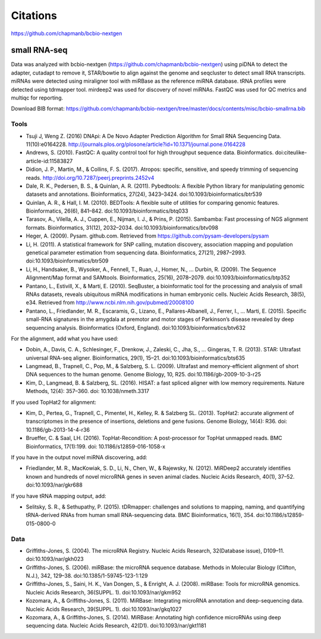 Citations
---------

https://github.com/chapmanb/bcbio-nextgen

small RNA-seq
=============

Data was analyzed with bcbio-nextgen (https://github.com/chapmanb/bcbio-nextgen)
using piDNA to detect the adapter, cutadapt to remove it, STAR/bowtie to align against
the genome and seqcluster to detect small RNA transcripts. miRNAs were detected using
miraligner tool with miRBase as the reference miRNA database. tRNA profiles were
detected using tdrmapper tool. mirdeep2 was used for discovery of novel miRNAs. FastQC
was used for QC metrics and multiqc for reporting.

Download BIB format: https://github.com/chapmanb/bcbio-nextgen/tree/master/docs/contents/misc/bcbio-smallrna.bib

Tools
~~~~~

* Tsuji J, Weng Z. (2016) DNApi: A De Novo Adapter Prediction Algorithm for Small
  RNA Sequencing Data. 11(10):e0164228. http://journals.plos.org/plosone/article?id=10.1371/journal.pone.0164228

* Andrews, S. (2010). FastQC: A quality control tool for high throughput sequence data. Bioinformatics. doi:citeulike-article-id:11583827

* Didion, J. P., Martin, M., & Collins, F. S. (2017). Atropos: specific, sensitive, and speedy trimming of sequencing reads. http://doi.org/10.7287/peerj.preprints.2452v4

* Dale, R. K., Pedersen, B. S., & Quinlan, A. R. (2011). Pybedtools: A flexible Python library for manipulating genomic datasets and annotations. Bioinformatics, 27(24), 3423–3424. doi:10.1093/bioinformatics/btr539

* Quinlan, A. R., & Hall, I. M. (2010). BEDTools: A flexible suite of utilities for comparing genomic features. Bioinformatics, 26(6), 841–842. doi:10.1093/bioinformatics/btq033

* Tarasov, A., Vilella, A. J., Cuppen, E., Nijman, I. J., & Prins, P. (2015). Sambamba: Fast processing of NGS alignment formats. Bioinformatics, 31(12), 2032–2034. doi:10.1093/bioinformatics/btv098

* Heger, A. (2009). Pysam. github.com. Retrieved from https://github.com/pysam-developers/pysam

* Li, H. (2011). A statistical framework for SNP calling, mutation discovery, association mapping and population genetical parameter estimation from sequencing data. Bioinformatics, 27(21), 2987–2993. doi:10.1093/bioinformatics/btr509

* Li, H., Handsaker, B., Wysoker, A., Fennell, T., Ruan, J., Homer, N., … Durbin, R. (2009). The Sequence Alignment/Map format and SAMtools. Bioinformatics, 25(16), 2078–2079. doi:10.1093/bioinformatics/btp352

* Pantano, L., Estivill, X., & Martí, E. (2010). SeqBuster, a bioinformatic tool for the processing and analysis of small RNAs datasets, reveals ubiquitous miRNA modifications in human embryonic cells. Nucleic Acids Research, 38(5), e34. Retrieved from http://www.ncbi.nlm.nih.gov/pubmed/20008100

* Pantano, L., Friedlander, M. R., Escaramis, G., Lizano, E., Pallares-Albanell, J., Ferrer, I., … Marti, E. (2015). Specific small-RNA signatures in the amygdala at premotor and motor stages of Parkinson’s disease revealed by deep sequencing analysis. Bioinformatics (Oxford, England). doi:10.1093/bioinformatics/btv632


For the alignment, add what you have used:

* Dobin, A., Davis, C. A., Schlesinger, F., Drenkow, J., Zaleski, C., Jha, S., … Gingeras, T. R. (2013). STAR: Ultrafast universal RNA-seq aligner. Bioinformatics, 29(1), 15–21. doi:10.1093/bioinformatics/bts635

* Langmead, B., Trapnell, C., Pop, M., & Salzberg, S. L. (2009). Ultrafast and memory-efficient alignment of short DNA sequences to the human genome. Genome Biology, 10, R25. doi:10.1186/gb-2009-10-3-r25

* Kim, D., Langmead, B. & Salzberg, SL. (2016). HISAT: a fast spliced aligner with low memory requirements. Nature Methods, 12(4): 357–360. doi: 10.1038/nmeth.3317


If you used TopHat2 for alignment:

* Kim, D., Pertea, G., Trapnell, C., Pimentel, H., Kelley, R. & Salzberg SL. (2013). TopHat2: accurate alignment of transcriptomes in the presence of insertions, deletions and gene fusions. Genome Biology, 14(4): R36. doi: 10.1186/gb-2013-14-4-r36

* Brueffer, C. & Saal, LH. (2016). TopHat-Recondition: A post-processor for TopHat unmapped reads. BMC Bioinformatics, 17(1):199. doi: 10.1186/s12859-016-1058-x


If you have in the output novel miRNA discovering, add: 

* Friedlander, M. R., MacKowiak, S. D., Li, N., Chen, W., & Rajewsky, N. (2012). MiRDeep2 accurately identifies known and hundreds of novel microRNA genes in seven animal clades. Nucleic Acids Research, 40(1), 37–52. doi:10.1093/nar/gkr688

If you have tRNA mapping output, add:

* Selitsky, S. R., & Sethupathy, P. (2015). tDRmapper: challenges and solutions to mapping, naming, and quantifying tRNA-derived RNAs from human small RNA-sequencing data. BMC Bioinformatics, 16(1), 354. doi:10.1186/s12859-015-0800-0

Data
~~~~

* Griffiths-Jones, S. (2004). The microRNA Registry. Nucleic Acids Research, 32(Database issue), D109–11. doi:10.1093/nar/gkh023

* Griffiths-Jones, S. (2006). miRBase: the microRNA sequence database. Methods in Molecular Biology (Clifton, N.J.), 342, 129–38. doi:10.1385/1-59745-123-1:129

* Griffiths-Jones, S., Saini, H. K., Van Dongen, S., & Enright, A. J. (2008). miRBase: Tools for microRNA genomics. Nucleic Acids Research, 36(SUPPL. 1). doi:10.1093/nar/gkm952

* Kozomara, A., & Griffiths-Jones, S. (2011). MiRBase: Integrating microRNA annotation and deep-sequencing data. Nucleic Acids Research, 39(SUPPL. 1). doi:10.1093/nar/gkq1027

* Kozomara, A., & Griffiths-Jones, S. (2014). MiRBase: Annotating high confidence microRNAs using deep sequencing data. Nucleic Acids Research, 42(D1). doi:10.1093/nar/gkt1181
